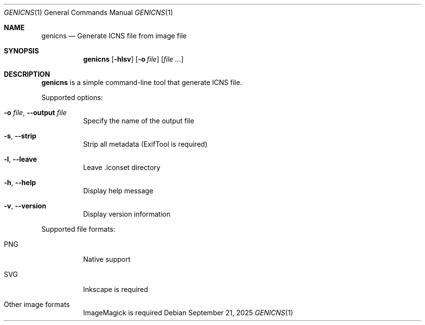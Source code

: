 .Dd September 21, 2025
.Dt GENICNS 1
.Os
.Sh NAME
.Nm genicns
.Nd Generate ICNS file from image file
.Sh SYNOPSIS
.Nm genicns
.Op Fl hlsv
.Op Fl o Ar file
.Op Ar file ...
.Sh DESCRIPTION
.Nm
is a simple command-line tool that generate ICNS file.
.Pp
Supported options:
.Bl -tag -width Ds
.It Fl o Ar file , Fl Fl output Ar file
Specify the name of the output file
.It Fl s , Fl Fl strip
Strip all metadata (ExifTool is required)
.It Fl l , Fl Fl leave
Leave .iconset directory
.It Fl h , Fl Fl help
Display help message
.It Fl v , Fl Fl version
Display version information
.El
.Pp
Supported file formats:
.Bl -tag -width Ds
.It PNG
Native support
.It SVG
Inkscape is required
.It Other image formats
ImageMagick is required
.El
